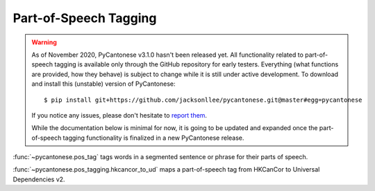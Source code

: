 .. _pos_tagging:

Part-of-Speech Tagging
======================

.. versionadded:: 3.1.0

.. warning::
    As of November 2020, PyCantonese v3.1.0 hasn't been released yet.
    All functionality related to part-of-speech tagging
    is available only through the GitHub repository for early testers.
    Everything (what functions are provided, how they behave) is subject to
    change while it is still under active development.
    To download and install this (unstable) version of PyCantonese::

        $ pip install git+https://github.com/jacksonllee/pycantonese.git@master#egg=pycantonese

    If you notice any issues, please don't hesitate to
    `report them <https://pycantonese.org/#links>`_.

    While the documentation below is minimal for now, it is going to be updated
    and expanded once the part-of-speech tagging functionality is finalized
    in a new PyCantonese release.

:func:`~pycantonese.pos_tag`
tags words in a segmented sentence or phrase for their parts of speech.

:func:`~pycantonese.pos_tagging.hkcancor_to_ud`
maps a part-of-speech tag from HKCanCor to Universal Dependencies v2.
